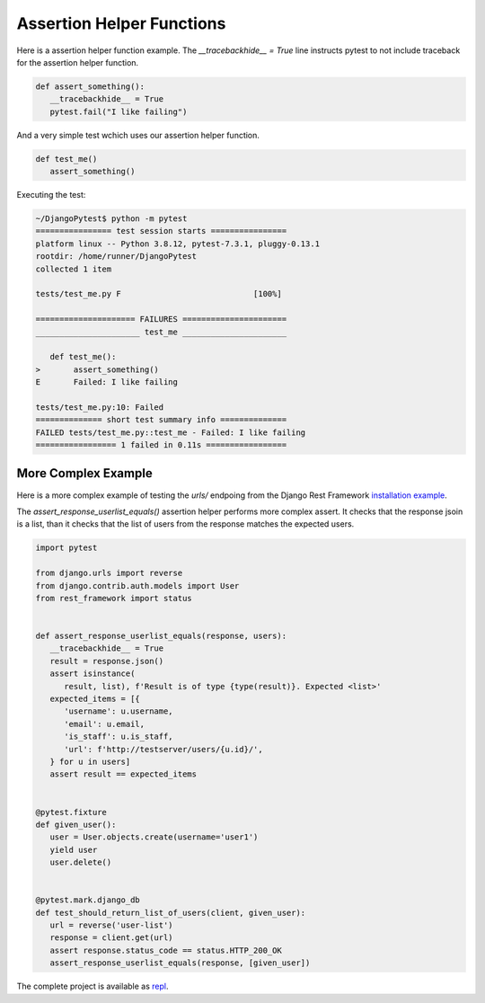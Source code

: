 Assertion Helper Functions
============================

Here is a assertion helper function example. The `__tracebackhide__ = True` line
instructs pytest to not include traceback for the assertion helper function.

.. code-block:: python

   def assert_something():
      __tracebackhide__ = True
      pytest.fail("I like failing")

And a very simple test wchich uses our assertion helper function.

.. code-block:: python

   def test_me()
      assert_something()

Executing the test:

.. code-block::

   ~/DjangoPytest$ python -m pytest
   ================ test session starts ================
   platform linux -- Python 3.8.12, pytest-7.3.1, pluggy-0.13.1
   rootdir: /home/runner/DjangoPytest
   collected 1 item

   tests/test_me.py F                            [100%]

   ===================== FAILURES ======================
   ______________________ test_me ______________________

      def test_me():
   >       assert_something()
   E       Failed: I like failing

   tests/test_me.py:10: Failed
   ============== short test summary info ==============
   FAILED tests/test_me.py::test_me - Failed: I like failing
   ================= 1 failed in 0.11s =================

More Complex Example
-------------------------

Here is a more complex example of testing the `urls/` endpoing from the Django Rest Framework
`installation example <https://www.django-rest-framework.org/#example>`__.

The `assert_response_userlist_equals()` assertion helper performs more complex assert. It
checks that the response jsoin is a list, than it checks that the list of users from the
response matches the expected users.

.. code-block:: python

   import pytest

   from django.urls import reverse
   from django.contrib.auth.models import User
   from rest_framework import status


   def assert_response_userlist_equals(response, users):
      __tracebackhide__ = True
      result = response.json()
      assert isinstance(
         result, list), f'Result is of type {type(result)}. Expected <list>'
      expected_items = [{
         'username': u.username,
         'email': u.email,
         'is_staff': u.is_staff,
         'url': f'http://testserver/users/{u.id}/',
      } for u in users]
      assert result == expected_items


   @pytest.fixture
   def given_user():
      user = User.objects.create(username='user1')
      yield user
      user.delete()


   @pytest.mark.django_db
   def test_should_return_list_of_users(client, given_user):
      url = reverse('user-list')
      response = client.get(url)
      assert response.status_code == status.HTTP_200_OK
      assert_response_userlist_equals(response, [given_user])

The complete project is available as `repl <https://replit.com/@ivangeorgiev7/DjangoPytest>`__.
